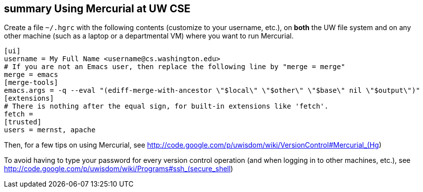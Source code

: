 [[summary-using-mercurial-at-uw-cse]]
summary Using Mercurial at UW CSE
---------------------------------

Create a file `~/.hgrc` with the following contents (customize to your
username, etc.), on *both* the UW file system and on any other machine
(such as a laptop or a departmental VM) where you want to run Mercurial.

----------------------------------------------------------------------------------------------------
[ui]
username = My Full Name <username@cs.washington.edu>
# If you are not an Emacs user, then replace the following line by "merge = merge"
merge = emacs
[merge-tools]
emacs.args = -q --eval "(ediff-merge-with-ancestor \"$local\" \"$other\" \"$base\" nil \"$output\")"
[extensions]
# There is nothing after the equal sign, for built-in extensions like 'fetch'.
fetch =
[trusted]
users = mernst, apache
----------------------------------------------------------------------------------------------------

Then, for a few tips on using Mercurial, see
http://code.google.com/p/uwisdom/wiki/VersionControl#Mercurial_(Hg)

To avoid having to type your password for every version control
operation (and when logging in to other machines, etc.), see
http://code.google.com/p/uwisdom/wiki/Programs#ssh_(secure_shell)
